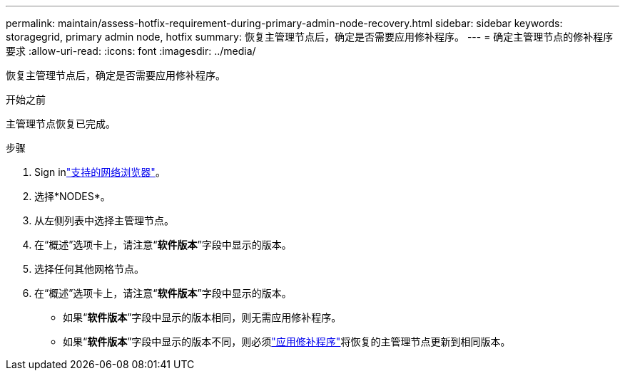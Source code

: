 ---
permalink: maintain/assess-hotfix-requirement-during-primary-admin-node-recovery.html 
sidebar: sidebar 
keywords: storagegrid, primary admin node, hotfix 
summary: 恢复主管理节点后，确定是否需要应用修补程序。 
---
= 确定主管理节点的修补程序要求
:allow-uri-read: 
:icons: font
:imagesdir: ../media/


[role="lead"]
恢复主管理节点后，确定是否需要应用修补程序。

.开始之前
主管理节点恢复已完成。

.步骤
. Sign inlink:../admin/web-browser-requirements.html["支持的网络浏览器"]。
. 选择*NODES*。
. 从左侧列表中选择主管理节点。
. 在“概述”选项卡上，请注意“*软件版本*”字段中显示的版本。
. 选择任何其他网格节点。
. 在“概述”选项卡上，请注意“*软件版本*”字段中显示的版本。
+
** 如果“*软件版本*”字段中显示的版本相同，则无需应用修补程序。
** 如果“*软件版本*”字段中显示的版本不同，则必须link:storagegrid-hotfix-procedure.html["应用修补程序"]将恢复的主管理节点更新到相同版本。



